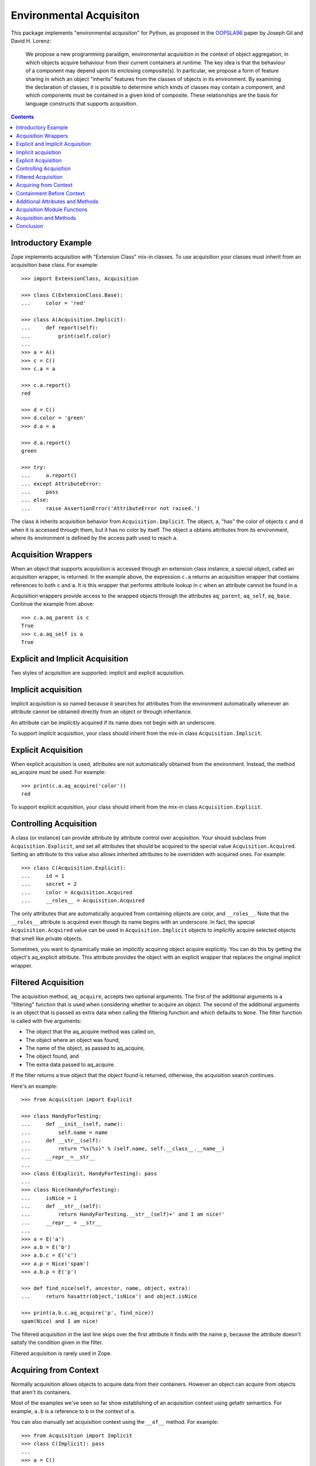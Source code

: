Environmental Acquisiton
========================

This package implements "environmental acquisiton" for Python, as
proposed in the OOPSLA96_ paper by Joseph Gil and David H. Lorenz:

    We propose a new programming paradigm, environmental acquisition in
    the context of object aggregation, in which objects acquire
    behaviour from their current containers at runtime. The key idea is
    that the behaviour of a component may depend upon its enclosing
    composite(s). In particular, we propose a form of feature sharing in
    which an object "inherits" features from the classes of objects in
    its environment.  By examining the declaration of classes, it is
    possible to determine which kinds of classes may contain a
    component, and which components must be contained in a given kind of
    composite. These relationships are the basis for language constructs
    that supports acquisition.

.. _OOPSLA96: http://www.cs.virginia.edu/~lorenz/papers/oopsla96/>`_:

.. contents::

Introductory Example
--------------------

Zope implements acquisition with "Extension Class" mix-in classes. To
use acquisition your classes must inherit from an acquisition base
class. For example::

  >>> import ExtensionClass, Acquisition

  >>> class C(ExtensionClass.Base):
  ...     color = 'red'

  >>> class A(Acquisition.Implicit):
  ...     def report(self):
  ...         print(self.color)
  ...
  >>> a = A()
  >>> c = C()
  >>> c.a = a

  >>> c.a.report()
  red

  >>> d = C()
  >>> d.color = 'green'
  >>> d.a = a

  >>> d.a.report()
  green

  >>> try:
  ...     a.report()
  ... except AttributeError:
  ...     pass
  ... else:
  ...     raise AssertionError('AttributeError not raised.')

The class ``A`` inherits acquisition behavior from
``Acquisition.Implicit``. The object, ``a``, "has" the color of
objects ``c`` and d when it is accessed through them, but it has no
color by itself. The object ``a`` obtains attributes from its
environment, where its environment is defined by the access path used
to reach ``a``.

Acquisition Wrappers
--------------------

When an object that supports acquisition is accessed through an
extension class instance, a special object, called an acquisition
wrapper, is returned. In the example above, the expression ``c.a``
returns an acquisition wrapper that contains references to both ``c``
and ``a``. It is this wrapper that performs attribute lookup in ``c``
when an attribute cannot be found in ``a``.

Acquisition wrappers provide access to the wrapped objects through the
attributes ``aq_parent``, ``aq_self``, ``aq_base``.  Continue the
example from above::

  >>> c.a.aq_parent is c
  True
  >>> c.a.aq_self is a
  True

Explicit and Implicit Acquisition
---------------------------------

Two styles of acquisition are supported: implicit and explicit
acquisition.

Implicit acquisition
--------------------

Implicit acquisition is so named because it searches for attributes
from the environment automatically whenever an attribute cannot be
obtained directly from an object or through inheritance.

An attribute can be implicitly acquired if its name does not begin
with an underscore.

To support implicit acquisition, your class should inherit from the
mix-in class ``Acquisition.Implicit``.

Explicit Acquisition
--------------------

When explicit acquisition is used, attributes are not automatically
obtained from the environment. Instead, the method aq_acquire must be
used. For example::

  >>> print(c.a.aq_acquire('color'))
  red

To support explicit acquisition, your class should inherit from the
mix-in class ``Acquisition.Explicit``.

Controlling Acquisition
-----------------------

A class (or instance) can provide attribute by attribute control over
acquisition. Your should subclass from ``Acquisition.Explicit``, and set
all attributes that should be acquired to the special value
``Acquisition.Acquired``. Setting an attribute to this value also allows
inherited attributes to be overridden with acquired ones. For example::

  >>> class C(Acquisition.Explicit):
  ...     id = 1
  ...     secret = 2
  ...     color = Acquisition.Acquired
  ...     __roles__ = Acquisition.Acquired

The only attributes that are automatically acquired from containing
objects are color, and ``__roles__``. Note that the ``__roles__``
attribute is acquired even though its name begins with an
underscore. In fact, the special ``Acquisition.Acquired`` value can be
used in ``Acquisition.Implicit`` objects to implicitly acquire
selected objects that smell like private objects.

Sometimes, you want to dynamically make an implicitly acquiring object
acquire explicitly. You can do this by getting the object's
aq_explicit attribute. This attribute provides the object with an
explicit wrapper that replaces the original implicit wrapper.

Filtered Acquisition
--------------------

The acquisition method, ``aq_acquire``, accepts two optional
arguments. The first of the additional arguments is a "filtering"
function that is used when considering whether to acquire an
object. The second of the additional arguments is an object that is
passed as extra data when calling the filtering function and which
defaults to ``None``. The filter function is called with five
arguments:

* The object that the aq_acquire method was called on,

* The object where an object was found,

* The name of the object, as passed to aq_acquire,

* The object found, and

* The extra data passed to aq_acquire.

If the filter returns a true object that the object found is returned,
otherwise, the acquisition search continues.

Here's an example::

  >>> from Acquisition import Explicit

  >>> class HandyForTesting:
  ...     def __init__(self, name):
  ...         self.name = name
  ...     def __str__(self):
  ...         return "%s(%s)" % (self.name, self.__class__.__name__)
  ...     __repr__=__str__
  ...
  >>> class E(Explicit, HandyForTesting): pass
  ...
  >>> class Nice(HandyForTesting):
  ...     isNice = 1
  ...     def __str__(self):
  ...         return HandyForTesting.__str__(self)+' and I am nice!'
  ...     __repr__ = __str__
  ...
  >>> a = E('a')
  >>> a.b = E('b')
  >>> a.b.c = E('c')
  >>> a.p = Nice('spam')
  >>> a.b.p = E('p')

  >>> def find_nice(self, ancestor, name, object, extra):
  ...     return hasattr(object,'isNice') and object.isNice

  >>> print(a.b.c.aq_acquire('p', find_nice))
  spam(Nice) and I am nice!

The filtered acquisition in the last line skips over the first
attribute it finds with the name ``p``, because the attribute doesn't
satisfy the condition given in the filter.

Filtered acquisition is rarely used in Zope.

Acquiring from Context
----------------------

Normally acquisition allows objects to acquire data from their
containers. However an object can acquire from objects that aren't its
containers.

Most of the examples we've seen so far show establishing of an
acquisition context using getattr semantics. For example, ``a.b`` is a
reference to ``b`` in the context of ``a``.

You can also manually set acquisition context using the ``__of__``
method. For example::

  >>> from Acquisition import Implicit
  >>> class C(Implicit): pass
  ...
  >>> a = C()
  >>> b = C()
  >>> a.color = "red"
  >>> print(b.__of__(a).color)
  red

In this case, ``a`` does not contain ``b``, but it is put in ``b``'s
context using the ``__of__`` method.

Here's another subtler example that shows how you can construct an
acquisition context that includes non-container objects::

  >>> from Acquisition import Implicit

  >>> class C(Implicit):
  ...     def __init__(self, name):
  ...         self.name = name

  >>> a = C("a")
  >>> a.b = C("b")
  >>> a.b.color = "red"
  >>> a.x = C("x")

  >>> print(a.b.x.color)
  red

Even though ``b`` does not contain ``x``, ``x`` can acquire the color
attribute from ``b``. This works because in this case, ``x`` is accessed
in the context of ``b`` even though it is not contained by ``b``.

Here acquisition context is defined by the objects used to access
another object.

Containment Before Context
--------------------------

If in the example above suppose both a and b have an color attribute::

  >>> a = C("a")
  >>> a.color = "green"
  >>> a.b = C("b")
  >>> a.b.color = "red"
  >>> a.x = C("x")

  >>> print(a.b.x.color)
  green

Why does ``a.b.x.color`` acquire color from ``a`` and not from ``b``?
The answer is that an object acquires from its containers before
non-containers in its context.

To see why consider this example in terms of expressions using the
``__of__`` method::

  a.x -> x.__of__(a)

  a.b -> b.__of__(a)

  a.b.x -> x.__of__(a).__of__(b.__of__(a))

Keep in mind that attribute lookup in a wrapper is done by trying to
look up the attribute in the wrapped object first and then in the
parent object. So in the expressions above proceeds from left to
right.

The upshot of these rules is that attributes are looked up by
containment before context.

This rule holds true also for more complex examples. For example,
``a.b.c.d.e.f.g.attribute`` would search for attribute in ``g`` and
all its containers first. (Containers are searched in order from the
innermost parent to the outermost container.) If the attribute is not
found in ``g`` or any of its containers, then the search moves to
``f`` and all its containers, and so on.

Additional Attributes and Methods
---------------------------------

You can use the special method ``aq_inner`` to access an object
wrapped only by containment. So in the example above,
``a.b.x.aq_inner`` is equivalent to ``a.x``.

You can find out the acquisition context of an object using the
aq_chain method like so:

  >>> [obj.name for obj in a.b.x.aq_chain]
  ['x', 'b', 'a']

You can find out if an object is in the containment context of another
object using the ``aq_inContextOf`` method. For example:

  >>> a.b.aq_inContextOf(a)
  1

.. Note: as of this writing the aq_inContextOf examples don't work the
   way they should be working. According to Jim, this is because
   aq_inContextOf works by comparing object pointer addresses, which
   (because they are actually different wrapper objects) doesn't give
   you the expected results. He acknowledges that this behavior is
   controversial, and says that there is a collector entry to change
   it so that you would get the answer you expect in the above. (We
   just need to get to it).

Acquisition Module Functions
----------------------------

In addition to using acquisition attributes and methods directly on
objects you can use similar functions defined in the ``Acquisition``
module. These functions have the advantage that you don't need to
check to make sure that the object has the method or attribute before
calling it.

``aq_acquire(object, name [, filter, extra, explicit, default, containment])``
    Acquires an object with the given name.

    This function can be used to explictly acquire when using explicit
    acquisition and to acquire names that wouldn't normally be
    acquired.

    The function accepts a number of optional arguments:

    ``filter``
        A callable filter object that is used to decide if an object
        should be acquired.

        The filter is called with five arguments:

        * The object that the aq_acquire method was called on,

        * The object where an object was found,

        * The name of the object, as passed to aq_acquire,

        * The object found, and

        * The extra argument passed to aq_acquire.

        If the filter returns a true object that the object found is
        returned, otherwise, the acquisition search continues.

    ``extra``
        Extra data to be passed as the last argument to the filter.

    ``explicit``
        A flag (boolean value) indicating whether explicit acquisition
        should be used. The default value is true. If the flag is
        true, then acquisition will proceed regardless of whether
        wrappers encountered in the search of the acquisition
        hierarchy are explicit or implicit wrappers. If the flag is
        false, then parents of explicit wrappers are not searched.

        This argument is useful if you want to apply a filter without
        overriding explicit wrappers.

    ``default``
        A default value to return if no value can be acquired.

    ``containment``
        A flag indicating whether the search should be limited to the
        containment hierarchy.

    In addition, arguments can be provided as keywords.

``aq_base(object)``
    Return the object with all wrapping removed.

``aq_chain(object [, containment])``
    Return a list containing the object and it's acquisition
    parents. The optional argument, containment, controls whether the
    containment or access hierarchy is used.

``aq_get(object, name [, default, containment])``
    Acquire an attribute, name. A default value can be provided, as
    can a flag that limits search to the containment hierarchy.

``aq_inner(object)``
    Return the object with all but the innermost layer of wrapping
    removed.

``aq_parent(object)``
    Return the acquisition parent of the object or None if the object
    is unwrapped.

``aq_self(object)``
    Return the object with one layer of wrapping removed, unless the
    object is unwrapped, in which case the object is returned.

In most cases it is more convenient to use these module functions
instead of the acquisition attributes and methods directly.

Acquisition and Methods
-----------------------

Python methods of objects that support acquisition can use acquired
attributes. When a Python method is called on an object that is
wrapped by an acquisition wrapper, the wrapper is passed to the method
as the first argument. This rule also applies to user-defined method
types and to C methods defined in pure mix-in classes.

Unfortunately, C methods defined in extension base classes that define
their own data structures, cannot use aquired attributes at this
time. This is because wrapper objects do not conform to the data
structures expected by these methods. In practice, you will seldom
find this a problem.

Conclusion
----------

Acquisition provides a powerful way to dynamically share information
between objects. Zope 2 uses acquisition for a number of its key
features including security, object publishing, and DTML variable
lookup. Acquisition also provides an elegant solution to the problem
of circular references for many classes of problems. While acquisition
is powerful, you should take care when using acquisition in your
applications. The details can get complex, especially with the
differences between acquiring from context and acquiring from
containment.

